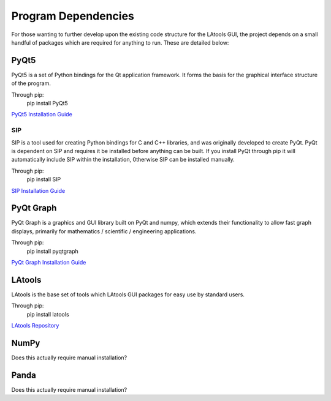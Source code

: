 ######################################
Program Dependencies
######################################

For those wanting to further develop upon the existing code structure for the LAtools GUI, the project depends
on a small handful of packages which are required for anything to run. These are detailed below:


PyQt5
======================================

PyQt5 is a set of Python bindings for the Qt application framework. It forms the basis for the graphical interface
structure of the program.

Through pip:
    pip install PyQt5

`PyQt5 Installation Guide <https://www.riverbankcomputing.com/software/pyqt/download5>`_


SIP
-------------------------------------

SIP is a tool used for creating Python bindings for C and C++ libraries, and was originally developed to
create PyQt. PyQt is dependent on SIP and requires it be installed before anything can be built. If you install
PyQt through pip it will automatically include SIP within the installation, 0therwise SIP can be installed manually.

Through pip:
    pip install SIP

`SIP Installation Guide <https://www.riverbankcomputing.com/software/sip/download>`_


PyQt Graph
======================================

PyQt Graph is a graphics and GUI library built on PyQt and numpy, which extends their functionality to allow
fast graph displays, primarily for  mathematics / scientific / engineering applications.

Through pip:
    pip install pyqtgraph

`PyQt Graph Installation Guide <http://www.pyqtgraph.org/>`_


LAtools
==========================================

LAtools is the base set of tools which LAtools GUI packages for easy use by standard users.

Through pip:
    pip install latools

`LAtools Repository <https://github.com/oscarbranson/latools>`_


NumPy
=========================================

Does this actually require manual installation?


Panda
========================================

Does this actually require manual installation?